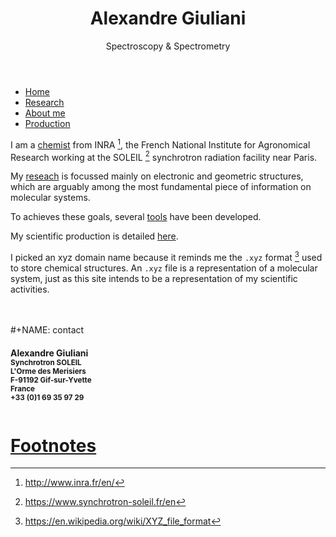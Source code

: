 #+TITLE:  Alexandre Giuliani
#+AUTHOR: AG
#+EMAIL:  (concat "alexandre.giuliani" at-sign "synchrotron-soleil.fr"

#+OPTIONS: toc:nil num:nil :org-html-postamble:t org-html-preamble:t tile:nil author:nil
#+OPTIONS: creator:t d:nil date:t stat:t inline:t e:t c:t broken-links:t 

#+HTML_HEAD: <link rel="icon" type="image/png" href="img/favicon-32x32.png" sizes="32x32" />
#+HTML_HEAD_EXTRA: <script src='https://ajax.googleapis.com/ajax/libs/jquery/2.2.0/jquery.min.js'></script>
#+HTML_HEAD_EXTRA: <script src='js/blog.js'></script>
#+HTML_HEAD_EXTRA: <link rel='stylesheet' type='text/css' href='css/style.css'>
#+HTML_HEAD_EXTRA: <script async src="https://www.googletagmanager.com/gtag/js?id=UA-132913317-1"></script>
#+HTML_HEAD_EXTRA: <script>
#+HTML_HEAD_EXTRA:   window.dataLayer = window.dataLayer || [];
#+HTML_HEAD_EXTRA:   function gtag(){dataLayer.push(arguments);}
#+HTML_HEAD_EXTRA:   gtag('js', new Date());
#+HTML_HEAD_EXTRA:   gtag('config', 'UA-132913317-1');
#+HTML_HEAD_EXTRA: </script>

#+LINK_HOME:  https://agiuliani.xyz

#+HTML_DESCRIPTION: Personnal website
#+HTML_DESCRIPTION: chemistry, physical chemistry, spectroscopy
#+HTML_DESCRIPTION: science, chemistry, physical chemistry
#+HTML_DESCRIPTION: spectroscopy, mass spectrometry, radiation, UV, ultraviolet
#+HTML_KEYWORDS: chemistry, science, spectroscopy, interaction
#+LANGUAGE:   en
#+CATEGORY:   website

#+SUBTITLE: Spectroscopy & Spectrometry
#+HTML_DOCTYPE: html5



#+NAME: banner
#+BEGIN_EXPORT html
<div class="navbar">
  <ul>
    <li class="dropdown">
       <a class="active" href="javascript:void(0)"
class="drobtn">Home</a>
       <div class="dropdown-content">
       </div>
    </li>
    <li><a href='research.html'>Research</a></li>
    <li><a href='about.html'>About me</a></li>
    <li><a href='production.html'>Production</a></li>
  </ul>
</div>
#+END_EXPORT


I am a [[https://agiuliani.xyz/about.html][chemist]] from INRA [fn:inra], the French National Institute for Agronomical Research working at the SOLEIL [fn:soleil] synchrotron radiation facility near Paris. 


My [[https://agiuliani.xyz/research.html][reseach]] is focussed mainly on electronic and geometric structures, which are arguably among the most fundamental piece of information on molecular systems.

To achieves these goals, several [[https://agiuliani.xyz/research.html#sec:newtools][tools]] have been developed.

My scientific production is detailed [[https://agiuliani.xyz/production.html][here]].

I picked an xyz domain name because it reminds me the =.xyz= format [fn:1] used to store chemical structures. An =.xyz= file is a representation of a molecular system, just as this site intends to be a representation of my scientific activities.

\\
\\
#+NAME: contact
#+BEGIN_EXPORT html
<div class="contact">
<h4>Alexandre Giuliani<br>
<small>
Synchrotron SOLEIL <br>
L'Orme  des  Merisiers <br> 
F-91192 Gif-sur-Yvette <br> 
France <br>
+33 (0)1 69 35 97 29 <br> 
<a  href="mailto:alexandre.giuliani@synchrotron-soleil.fr"><img align="middle" src="img/logo_at_small.png"></a> 
<a  href="https://twitter.com/ajgiuliani"><img align="middle" src="img/logo_twitter_small.jpg"></a>
<a href="https://orcid.org/0000-0003-1710-4933"><img align="middle" src="img/orcid_logo_small.jpg"</a>
<br>
</small>
</h4>
</div">

#+END_EXPORT


* Footnotes
[fn:inra] http://www.inra.fr/en/
[fn:soleil] https://www.synchrotron-soleil.fr/en
[fn:1] [[https://en.wikipedia.org/wiki/XYZ_file_format]]

